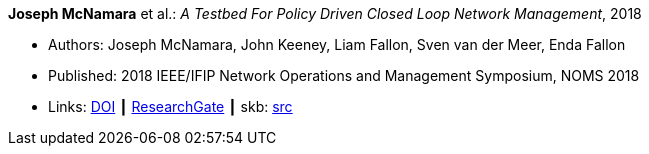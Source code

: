 *Joseph McNamara* et al.: _A Testbed For Policy Driven Closed Loop Network Management_, 2018

* Authors: Joseph McNamara, John Keeney, Liam Fallon, Sven van der Meer, Enda Fallon
* Published: 2018 IEEE/IFIP Network Operations and Management Symposium, NOMS 2018
* Links:
       link:https://doi.org/10.1109/NOMS.2018.8406144[DOI]
    ┃ link:https://www.researchgate.net/publication/325059988_A_Testbed_For_Policy_Driven_Closed_Loop_Network_Management[ResearchGate]
    ┃ skb: link:https://github.com/vdmeer/skb/tree/master/library/inproceedings/2010/mcnamara-noms-2018.adoc[src]
ifdef::local[]
    ┃ link:/library/inproceedings/2010/mcnamara-noms-2018.pdf[PDF]
    ┃ link:/library/inproceedings/2010/mcnamara-noms-2018.odp[ODP]
    ┃ link:/library/inproceedings/2010/mcnamara-noms-2018.7z[7z]
endif::[]


